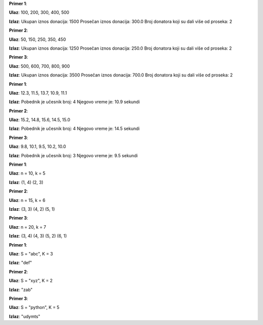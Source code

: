 .. Zadatak 1: Prikupljanje donacija
.. questionnote::

    **Priča:** Organizacija prikuplja donacije za izgradnju škole. Potrebno je zabeležiti koliko donatora je dalo više od proseka, kao i ukupnu sumu svih donacija.

    **Zadatak:** 
    Unesi iznose donacija (npr. 100, 200, 300, 400, 500). Izračunaj:
    
    1. Ukupan iznos donacija.
    2. Prosečan iznos donacija.
    3. Broj donatora koji su dali više od proseka.

.. activecode:: donacije
    :coach:

    # DOPUNI

**Primer 1**:

**Ulaz**:
100, 200, 300, 400, 500

**Izlaz**:
Ukupan iznos donacija: 1500  
Prosečan iznos donacija: 300.0  
Broj donatora koji su dali više od proseka: 2  

**Primer 2**:

**Ulaz**:
50, 150, 250, 350, 450  

**Izlaz**:
Ukupan iznos donacija: 1250  
Prosečan iznos donacija: 250.0  
Broj donatora koji su dali više od proseka: 2  

**Primer 3**:

**Ulaz**:
500, 600, 700, 800, 900  

**Izlaz**:
Ukupan iznos donacija: 3500  
Prosečan iznos donacija: 700.0  
Broj donatora koji su dali više od proseka: 2  

.. learnmorenote:: **Rešenje**

    .. code-block:: python

        donacije = [100, 200, 300, 400, 500]
        ukupno = sum(donacije)  # Izračunavanje ukupne sume donacija
        prosek = ukupno / len(donacije)  # Prosečna donacija
        iznad_proseka = sum(1 for d in donacije if d > prosek)  # Donatori iznad proseka

        print("Ukupan iznos donacija:", ukupno)
        print("Prosečan iznos donacija:", prosek)
        print("Broj donatora koji su dali više od proseka:", iznad_proseka)


.. Zadatak 2: Određivanje pobednika
.. questionnote::

    **Priča:** U trci je učestvovalo nekoliko učesnika. Njihovo vreme završetka je zapisano u sekundama.

    **Zadatak:** 
    Unesi vremena završetka (npr. 12.3, 11.5, 13.7, 10.9, 11.1). Pronađi:
    
    1. Ko je pobedio.
    2. Koliko je iznosilo pobedničko vreme.

.. activecode:: odredjivanje_pobednika
    :coach:

    # DOPUNI

**Primer 1**:

**Ulaz**:
12.3, 11.5, 13.7, 10.9, 11.1  

**Izlaz**:
Pobednik je učesnik broj: 4  
Njegovo vreme je: 10.9 sekundi  

**Primer 2**:

**Ulaz**:
15.2, 14.8, 15.6, 14.5, 15.0  

**Izlaz**:
Pobednik je učesnik broj: 4  
Njegovo vreme je: 14.5 sekundi  

**Primer 3**:

**Ulaz**:
9.8, 10.1, 9.5, 10.2, 10.0  

**Izlaz**:
Pobednik je učesnik broj: 3  
Njegovo vreme je: 9.5 sekundi  

.. learnmorenote:: **Rešenje**

    .. code-block:: python

        vremena = [12.3, 11.5, 13.7, 10.9, 11.1]
        pobednicko_vreme = min(vremena)  # Najmanje vreme
        pobednik = vremena.index(pobednicko_vreme) + 1  # Pronalaženje pobednika (indeks + 1)

        print("Pobednik je učesnik broj:", pobednik)
        print("Njegovo vreme je:", pobednicko_vreme, "sekundi")


.. Zadatak 3: Магична врата
.. questionnote::

    **Опис:** 
    У древном храму постоје магична врата која се отварају само ако унесеш бројеве `a` и `b` тако да је збир њихових цифара једнак `k`.

    **Задатак:** 
    Напиши програм који проверава све парове бројева од 1 до `n` и исписује оне који испуњавају услов.

    **Улаз:**
    - `n`: Максимална вредност броја.
    - `k`: Циљни збир цифара.

    **Излаз:**
    Сви парови бројева `(a, b)` који испуњавају услов.

.. activecode:: magicna_vrata
    :coach:

    # DOPUNI

**Primer 1**:

**Ulaz**:
n = 10, k = 5  

**Izlaz**:
(1, 4)  
(2, 3)  

**Primer 2**:

**Ulaz**:
n = 15, k = 6  

**Izlaz**:
(3, 3)  
(4, 2)  
(5, 1)  

**Primer 3**:

**Ulaz**:
n = 20, k = 7  

**Izlaz**:
(3, 4)  
(4, 3)  
(5, 2)  
(6, 1)  

.. learnmorenote:: **Rešenje**

    .. code-block:: python

        def zbir_cifara(broj):
            zbir = 0
            while broj > 0:
                zbir += broj % 10
                broj //= 10
            return zbir

        n = 50  # Primer: Maksimalna vrednost
        k = 5   # Primer: Ciljni zbroj

        for a in range(1, n + 1):
            for b in range(1, n + 1):
                if zbir_cifara(a) + zbir_cifara(b) == k:
                    print(f"({a}, {b})")


.. Zadatak 4: Ротирање стринга
.. questionnote::

    **Опис:** 
    Дат је стринг `S` и број `K`. Напиши програм који ротира сваки карактер у стрингу `K` позиција у азбуци. Ако `K` пређе крај азбуке, наставља се од почетка.

    **Пример:** 
    - Ако је `S="abc"` и `K=3`, излаз би био `"def"`.

    **Улаз:**
    - `S`: Стринг.
    - `K`: Број за ротирање.

    **Излаз:** 
    Шифровани стринг.

.. activecode:: rotacija_stringa
    :coach:

    # DOPUNI

**Primer 1**:

**Ulaz**:
S = "abc", K = 3  

**Izlaz**:
"def"  

**Primer 2**:

**Ulaz**:
S = "xyz", K = 2  

**Izlaz**:
"zab"  

**Primer 3**:

**Ulaz**:
S = "python", K = 5  

**Izlaz**:
"udymts"  

.. learnmorenote:: **Rešenje**

    .. code-block:: python

        S = "abc"  # Primer: početni string
        K = 3      # Primer: broj rotacija

        rezultat = ""
        for karakter in S:
            nova_pozicija = (ord(karakter) - ord('a') + K) % 26 + ord('a')
            rezultat += chr(nova_pozicija)

        print("Šifrovani string je:", rezultat)
